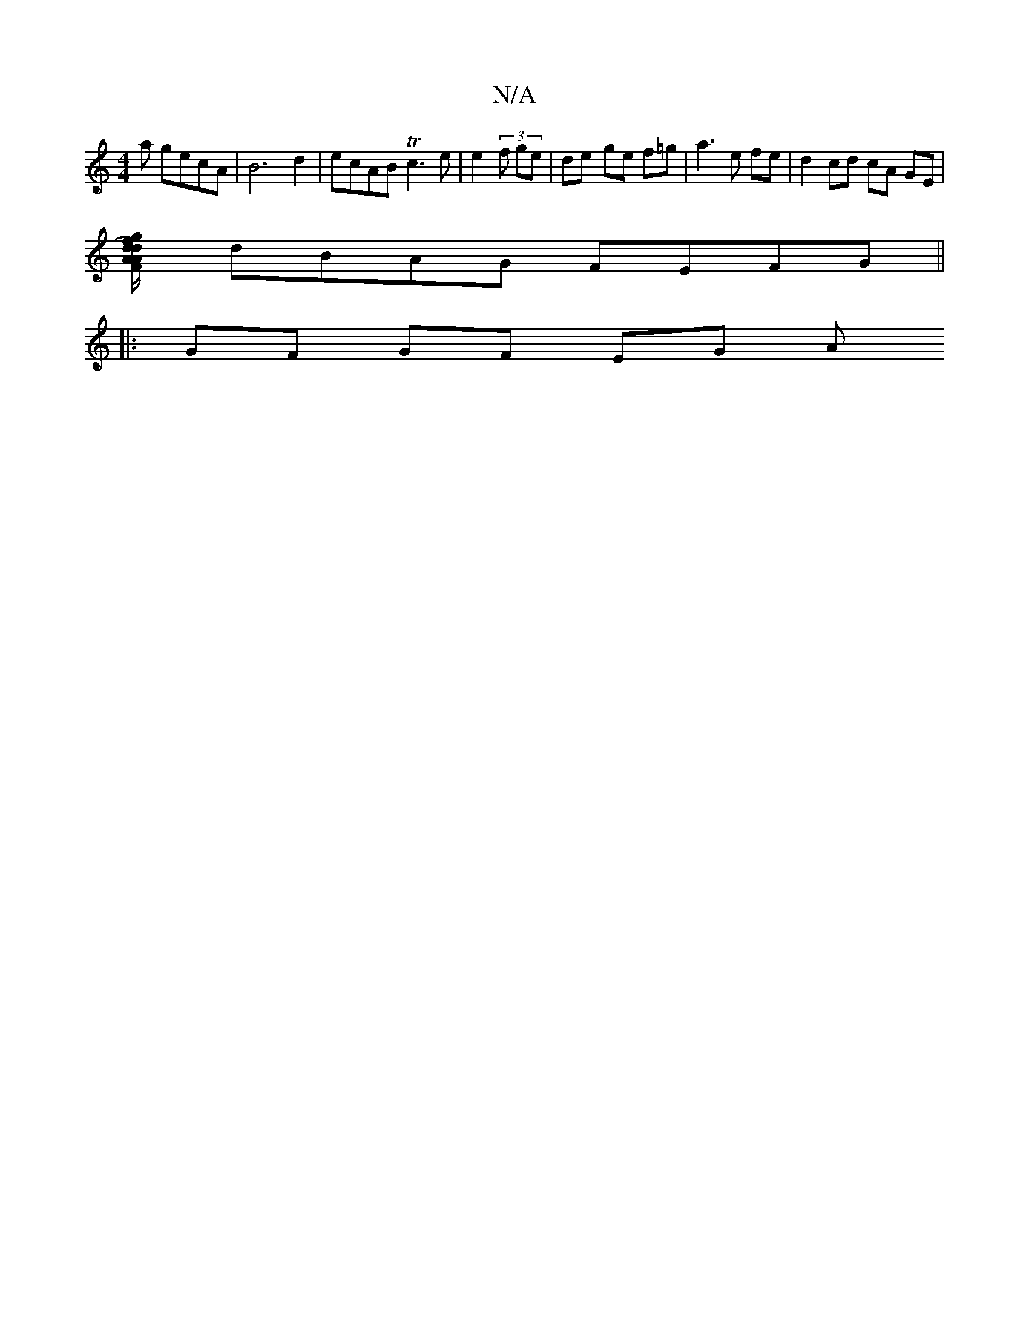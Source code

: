 X:1
T:N/A
M:4/4
R:N/A
K:Cmajor
>a gecA | B6 d2 | ecAB Tc3e | e2 (3 f ge | de- ge f=g | a3 e fe | d2cd cA GE |
[FA/2 A/d/)/2 g/2f/2{/}dcd ge | fe/e/ f/ c/a/g af- fd | ef gf gfed | e4 c2 Bd | ce e2 e2 ee |
dBAG FEFG ||
|: GF GF- EG A